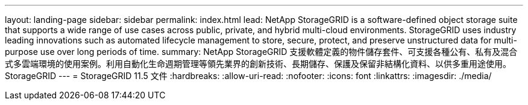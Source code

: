 ---
layout: landing-page 
sidebar: sidebar 
permalink: index.html 
lead: NetApp StorageGRID is a software-defined object storage suite that supports a wide range of use cases across public, private, and hybrid multi-cloud environments. StorageGRID uses industry leading innovations such as automated lifecycle management to store, secure, protect, and preserve unstructured data for multi-purpose use over long periods of time. 
summary: NetApp StorageGRID 支援軟體定義的物件儲存套件、可支援各種公有、私有及混合式多雲端環境的使用案例。利用自動化生命週期管理等領先業界的創新技術、長期儲存、保護及保留非結構化資料、以供多重用途使用。StorageGRID 
---
= StorageGRID 11.5 文件
:hardbreaks:
:allow-uri-read: 
:nofooter: 
:icons: font
:linkattrs: 
:imagesdir: ./media/


